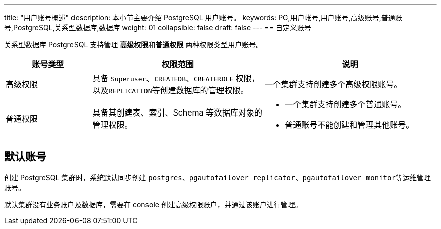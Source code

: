 ---
title: "用户账号概述"
description: 本小节主要介绍 PostgreSQL 用户账号。 
keywords: PG,用户帐号,用户账号,高级账号,普通账号,PostgreSQL,关系型数据库,数据库
weight: 01
collapsible: false
draft: false
---
== 自定义账号

关系型数据库 PostgreSQL 支持管理 **高级权限**和**普通权限** 两种权限类型用户账号。

[cols='1,2,2']
|===
| 账号类型 | 权限范围 | 说明

| 高级权限
| 具备 `Superuser`、`CREATEDB`、`CREATEROLE` 权限，以及``REPLICATION``等创建数据库的管理权限。
| 一个集群支持创建多个高级权限账号。

| 普通权限
| 具备其创建表、索引、Schema 等数据库对象的管理权限。
 a| 
 
* 一个集群支持创建多个普通账号。
* 普通账号不能创建和管理其他账号。
|===

== 默认账号

创建 PostgreSQL 集群时，系统默认同步创建 `postgres`、`pgautofailover_replicator`、``pgautofailover_monitor``等运维管理账号。

默认集群没有业务账户及数据库，需要在 console 创建高级权限账户，并通过该账户进行管理。
